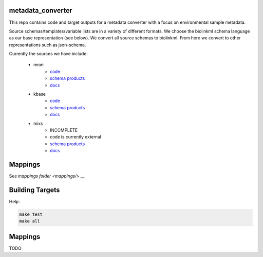 metadata_converter
==================

This repo contains code and target outputs for a metadata converter with a
focus on environmental sample metadata.

Source schemas/templates/variable lists are in a variety of different formats.
We choose the biolinkml schema language as our base representation (see below).
We convert all source schemas to biolinkml. From here we convert to other representations
such as json-schema.

Currently the sources we have include:

 * neon
     * `code <src/metadata_converter/neon.py>`__
     * `schema products <target/neon/>`__
     * `docs <docs/neon/>`__
 * kbase
     * `code <src/metadata_converter/kbase.py>`__
     * `schema products <target/kbase/>`__
     * `docs <docs/kbase/>`__
 * mixs
     * INCOMPLETE
     * code is currently external
     * `schema products <target/mixs/>`__
     * `docs <docs/mixs/>`__


Mappings
========

See `mappings folder <mappings/>` __

Building Targets
================

Help:

.. code-block:: sh

    make test
    make all

Mappings
========

TODO


